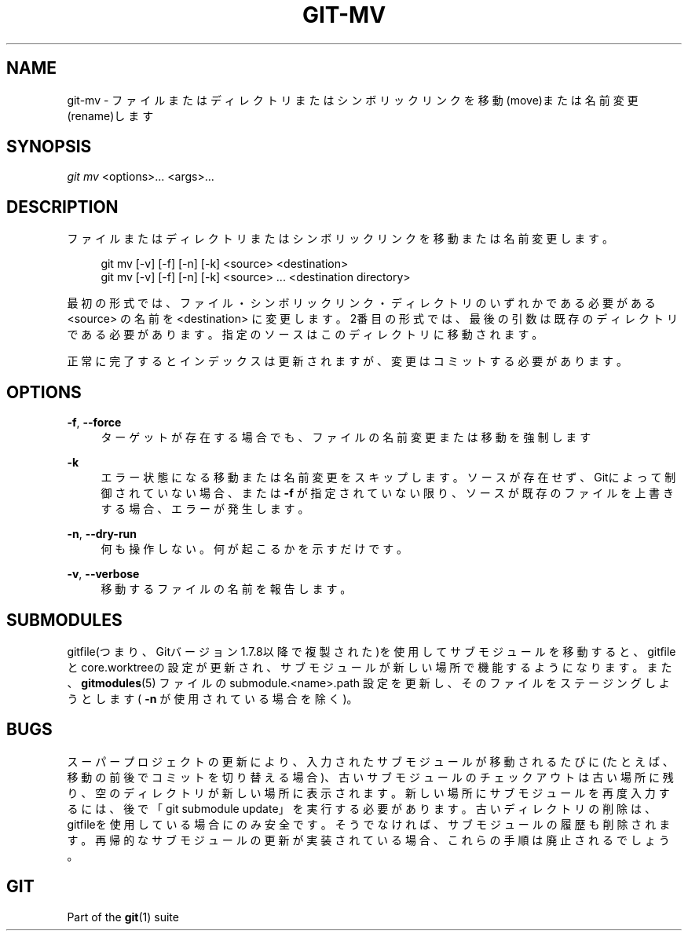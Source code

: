 '\" t
.\"     Title: git-mv
.\"    Author: [FIXME: author] [see http://docbook.sf.net/el/author]
.\" Generator: DocBook XSL Stylesheets v1.79.1 <http://docbook.sf.net/>
.\"      Date: 12/10/2022
.\"    Manual: Git Manual
.\"    Source: Git 2.38.0.rc1.238.g4f4d434dc6.dirty
.\"  Language: English
.\"
.TH "GIT\-MV" "1" "12/10/2022" "Git 2\&.38\&.0\&.rc1\&.238\&.g" "Git Manual"
.\" -----------------------------------------------------------------
.\" * Define some portability stuff
.\" -----------------------------------------------------------------
.\" ~~~~~~~~~~~~~~~~~~~~~~~~~~~~~~~~~~~~~~~~~~~~~~~~~~~~~~~~~~~~~~~~~
.\" http://bugs.debian.org/507673
.\" http://lists.gnu.org/archive/html/groff/2009-02/msg00013.html
.\" ~~~~~~~~~~~~~~~~~~~~~~~~~~~~~~~~~~~~~~~~~~~~~~~~~~~~~~~~~~~~~~~~~
.ie \n(.g .ds Aq \(aq
.el       .ds Aq '
.\" -----------------------------------------------------------------
.\" * set default formatting
.\" -----------------------------------------------------------------
.\" disable hyphenation
.nh
.\" disable justification (adjust text to left margin only)
.ad l
.\" -----------------------------------------------------------------
.\" * MAIN CONTENT STARTS HERE *
.\" -----------------------------------------------------------------
.SH "NAME"
git-mv \- ファイルまたはディレクトリまたはシンボリックリンクを移動(move)または名前変更(rename)します
.SH "SYNOPSIS"
.sp
.nf
\fIgit mv\fR <options>\&... <args>\&...
.fi
.sp
.SH "DESCRIPTION"
.sp
ファイルまたはディレクトリまたはシンボリックリンクを移動または名前変更します。
.sp
.if n \{\
.RS 4
.\}
.nf
git mv [\-v] [\-f] [\-n] [\-k] <source> <destination>
git mv [\-v] [\-f] [\-n] [\-k] <source> \&.\&.\&. <destination directory>
.fi
.if n \{\
.RE
.\}
.sp
最初の形式では、ファイル・シンボリックリンク・ディレクトリのいずれかである必要がある <source> の名前を <destination> に変更します。2番目の形式では、最後の引数は既存のディレクトリである必要があります。指定のソースはこのディレクトリに移動されます。
.sp
正常に完了するとインデックスは更新されますが、変更はコミットする必要があります。
.SH "OPTIONS"
.PP
\fB\-f\fR, \fB\-\-force\fR
.RS 4
ターゲットが存在する場合でも、ファイルの名前変更または移動を強制します
.RE
.PP
\fB\-k\fR
.RS 4
エラー状態になる移動または名前変更をスキップします。ソースが存在せず、Gitによって制御されていない場合、または
\fB\-f\fR
が指定されていない限り、ソースが既存のファイルを上書きする場合、エラーが発生します。
.RE
.PP
\fB\-n\fR, \fB\-\-dry\-run\fR
.RS 4
何も操作しない。何が起こるかを示すだけです。
.RE
.PP
\fB\-v\fR, \fB\-\-verbose\fR
.RS 4
移動するファイルの名前を報告します。
.RE
.SH "SUBMODULES"
.sp
gitfile(つまり、Gitバージョン1\&.7\&.8以降で複製された)を使用してサブモジュールを移動すると、gitfileとcore\&.worktreeの設定が更新され、サブモジュールが新しい場所で機能するようになります。また、 \fBgitmodules\fR(5) ファイルの submodule\&.<name>\&.path 設定を更新し、そのファイルをステージングしようとします( \fB\-n\fR が使用されている場合を除く)。
.SH "BUGS"
.sp
スーパープロジェクトの更新により、入力されたサブモジュールが移動されるたびに(たとえば、移動の前後でコミットを切り替える場合)、古いサブモジュールのチェックアウトは古い場所に残り、空のディレクトリが新しい場所に表示されます。新しい場所にサブモジュールを再度入力するには、後で「git submodule update」を実行する必要があります。古いディレクトリの削除は、gitfileを使用している場合にのみ安全です。そうでなければ、サブモジュールの履歴も削除されます。再帰的なサブモジュールの更新が実装されている場合、これらの手順は廃止されるでしょう。
.SH "GIT"
.sp
Part of the \fBgit\fR(1) suite
